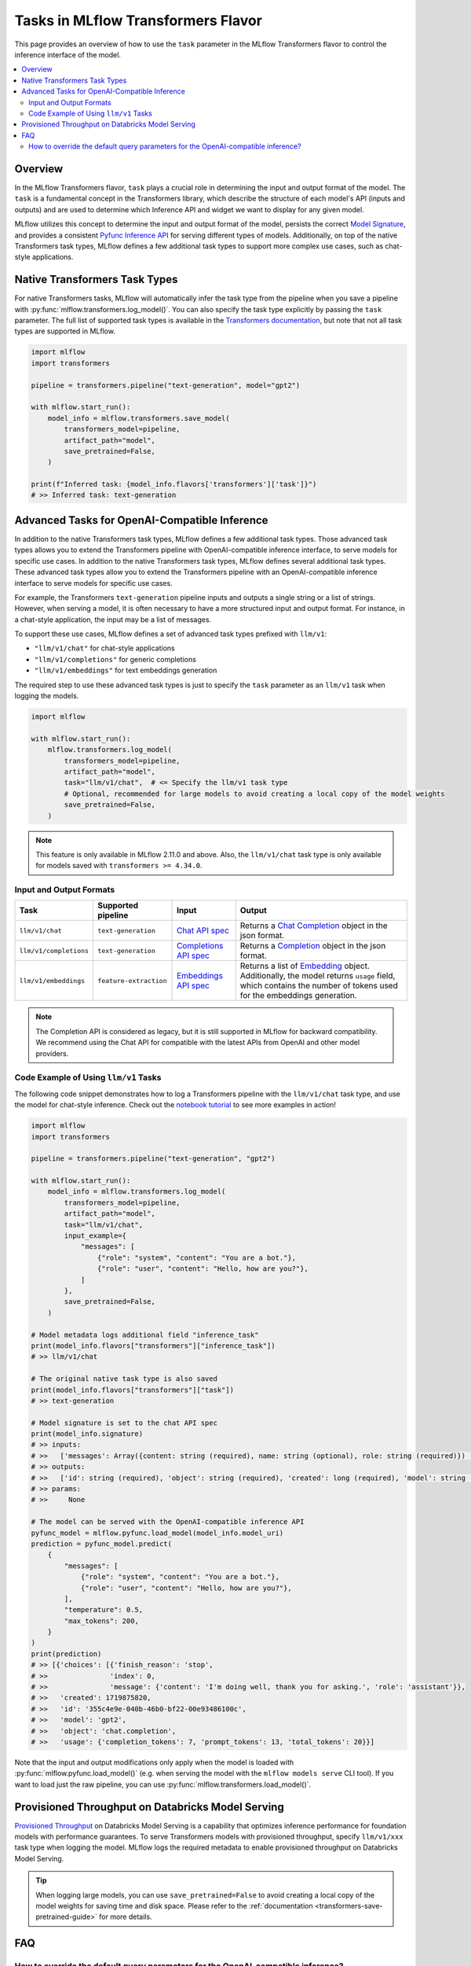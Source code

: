 Tasks in MLflow Transformers Flavor
===================================

This page provides an overview of how to use the ``task`` parameter in the MLflow Transformers flavor to control the inference interface of the model.

.. contents::
   :local:
   :depth: 2

Overview
--------

In the MLflow Transformers flavor, ``task`` plays a crucial role in determining the input and output format of the model. The ``task`` is a fundamental concept in the Transformers library, which describe the structure of each model's API (inputs and outputs) and are used to determine which Inference API and widget we want to display for any given model.

MLflow utilizes this concept to determine the input and output format of the model, persists the correct `Model Signature <https://mlflow.org/docs/latest/models.html#model-signatures-and-input-examples>`_, and provides a consistent `Pyfunc Inference API <https://mlflow.org/docs/latest/python_api/mlflow.pyfunc.html#inference-api>`_ for serving different types of models. Additionally, on top of the native Transformers task types, MLflow defines a few additional task types to support more complex use cases, such as chat-style applications.


Native Transformers Task Types
------------------------------

For native Transformers tasks, MLflow will automatically infer the task type from the pipeline when you save a pipeline with :py:func:`mlflow.transformers.log_model()`. You can also specify the task type explicitly by passing the ``task`` parameter. The full list of supported task types is available in the `Transformers documentation <https://huggingface.co/tasks>`_, but note that not all task types are supported in MLflow.

.. code-block:: python

    import mlflow
    import transformers

    pipeline = transformers.pipeline("text-generation", model="gpt2")

    with mlflow.start_run():
        model_info = mlflow.transformers.save_model(
            transformers_model=pipeline,
            artifact_path="model",
            save_pretrained=False,
        )

    print(f"Inferred task: {model_info.flavors['transformers']['task']}")
    # >> Inferred task: text-generation


Advanced Tasks for OpenAI-Compatible Inference
----------------------------------------------

In addition to the native Transformers task types, MLflow defines a few additional task types. Those advanced task types allows you to extend the Transformers pipeline with OpenAI-compatible inference interface, to serve models for specific use cases.
In addition to the native Transformers task types, MLflow defines several additional task types. These advanced task types allow you to extend the Transformers pipeline with an OpenAI-compatible inference interface to serve models for specific use cases.

For example, the Transformers ``text-generation`` pipeline inputs and outputs a single string or a list of strings. However, when serving a model, it is often necessary to have a more structured input and output format. For instance, in a chat-style application, the input may be a list of messages.

To support these use cases, MLflow defines a set of advanced task types prefixed with ``llm/v1``:

- ``"llm/v1/chat"`` for chat-style applications
- ``"llm/v1/completions"`` for generic completions
- ``"llm/v1/embeddings"`` for text embeddings generation

The required step to use these advanced task types is just to specify the ``task`` parameter as an ``llm/v1`` task when logging the models.

.. code-block:: python

    import mlflow

    with mlflow.start_run():
        mlflow.transformers.log_model(
            transformers_model=pipeline,
            artifact_path="model",
            task="llm/v1/chat",  # <= Specify the llm/v1 task type
            # Optional, recommended for large models to avoid creating a local copy of the model weights
            save_pretrained=False,
        )

.. note::

    This feature is only available in MLflow 2.11.0 and above. Also, the ``llm/v1/chat`` task type is only available for models saved with ``transformers >= 4.34.0``.

Input and Output Formats
^^^^^^^^^^^^^^^^^^^^^^^^

.. list-table::
   :header-rows: 1

   * - Task
     - Supported pipeline
     - Input
     - Output
   * - ``llm/v1/chat``
     - ``text-generation``
     - `Chat API spec <https://mlflow.org/docs/latest/llms/deployments/index.html#chat>`_
     - Returns a `Chat Completion <https://platform.openai.com/docs/api-reference/chat/object>`_ object in the json format.
   * - ``llm/v1/completions``
     - ``text-generation``
     - `Completions API spec <https://mlflow.org/docs/latest/llms/deployments/index.html#completions>`_
     - Returns a `Completion <https://platform.openai.com/docs/guides/text-generation/completions-api>`_ object in the json format.
   * - ``llm/v1/embeddings``
     - ``feature-extraction``
     - `Embeddings API spec <https://mlflow.org/docs/latest/llms/deployments/index.html#embeddings>`_
     - Returns a list of `Embedding <https://platform.openai.com/docs/api-reference/embeddings/object>`_ object. Additionally, the model returns ``usage`` field, which contains the number of tokens used for the embeddings generation.

.. note::

    The Completion API is considered as legacy, but it is still supported in MLflow for backward compatibility. We recommend using the Chat API for compatible with the latest APIs from OpenAI and other model providers.

Code Example of Using ``llm/v1`` Tasks
^^^^^^^^^^^^^^^^^^^^^^^^^^^^^^^^^^^^^^

The following code snippet demonstrates how to log a Transformers pipeline with the ``llm/v1/chat`` task type, and use the model for chat-style inference. Check out the `notebook tutorial <tutorials/conversational/pyfunc-chat-model.html>`_ to see more examples in action!

.. code-block:: python

    import mlflow
    import transformers

    pipeline = transformers.pipeline("text-generation", "gpt2")

    with mlflow.start_run():
        model_info = mlflow.transformers.log_model(
            transformers_model=pipeline,
            artifact_path="model",
            task="llm/v1/chat",
            input_example={
                "messages": [
                    {"role": "system", "content": "You are a bot."},
                    {"role": "user", "content": "Hello, how are you?"},
                ]
            },
            save_pretrained=False,
        )

    # Model metadata logs additional field "inference_task"
    print(model_info.flavors["transformers"]["inference_task"])
    # >> llm/v1/chat

    # The original native task type is also saved
    print(model_info.flavors["transformers"]["task"])
    # >> text-generation

    # Model signature is set to the chat API spec
    print(model_info.signature)
    # >> inputs:
    # >>   ['messages': Array({content: string (required), name: string (optional), role: string (required)}) (required), 'temperature': double (optional), 'max_tokens': long (optional), 'stop': Array(string) (optional), 'n': long (optional), 'stream': boolean (optional)]
    # >> outputs:
    # >>   ['id': string (required), 'object': string (required), 'created': long (required), 'model': string (required), 'choices': Array({finish_reason: string (required), index: long (required), message: {content: string (required), name: string (optional), role: string (required)} (required)}) (required), 'usage': {completion_tokens: long (required), prompt_tokens: long (required), total_tokens: long (required)} (required)]
    # >> params:
    # >>     None

    # The model can be served with the OpenAI-compatible inference API
    pyfunc_model = mlflow.pyfunc.load_model(model_info.model_uri)
    prediction = pyfunc_model.predict(
        {
            "messages": [
                {"role": "system", "content": "You are a bot."},
                {"role": "user", "content": "Hello, how are you?"},
            ],
            "temperature": 0.5,
            "max_tokens": 200,
        }
    )
    print(prediction)
    # >> [{'choices': [{'finish_reason': 'stop',
    # >>               'index': 0,
    # >>               'message': {'content': 'I'm doing well, thank you for asking.', 'role': 'assistant'}},
    # >>   'created': 1719875820,
    # >>   'id': '355c4e9e-040b-46b0-bf22-00e93486100c',
    # >>   'model': 'gpt2',
    # >>   'object': 'chat.completion',
    # >>   'usage': {'completion_tokens': 7, 'prompt_tokens': 13, 'total_tokens': 20}}]

Note that the input and output modifications only apply when the model is loaded with :py:func:`mlflow.pyfunc.load_model()` (e.g. when
serving the model with the ``mlflow models serve`` CLI tool). If you want to load just the raw pipeline, you can
use :py:func:`mlflow.transformers.load_model()`.

Provisioned Throughput on Databricks Model Serving
--------------------------------------------------

`Provisioned Throughput <https://docs.databricks.com/en/machine-learning/foundation-models/deploy-prov-throughput-foundation-model-apis.html>`_ on Databricks Model Serving is a capability that optimizes inference performance for foundation models with performance guarantees. To serve Transformers models with provisioned throughput, specify ``llm/v1/xxx`` task type when logging the model. MLflow logs the required metadata to enable provisioned throughput on Databricks Model Serving.


.. tip::

    When logging large models, you can use ``save_pretrained=False`` to avoid creating a local copy of the model weights for saving time and disk space. Please refer to the :ref:`documentation <transformers-save-pretrained-guide>` for more details.

FAQ
---

How to override the default query parameters for the OpenAI-compatible inference?
^^^^^^^^^^^^^^^^^^^^^^^^^^^^^^^^^^^^^^^^^^^^^^^^^^^^^^^^^^^^^^^^^^^^^^^^^^^^^^^^^

When serving the model saved with the ``llm/v1`` task type, MLflow uses the same default value as OpenAI APIs for the parameters like ``temperature`` and ``stop``. You can override them by either passing the values at inference time, or by setting different default values when logging the model.

1. At inference time: You can pass the parameters as part of the input dictionary when calling the ``predict()`` method, just like how you pass the input messages.
2. When logging the model: You can override the default values for the parameters by saving ``model_config`` parameter when logging the model.

.. code-block:: python

    with mlflow.start_run():
        model_info = mlflow.transformers.log_model(
            transformers_model=pipeline,
            artifact_path="model",
            task="llm/v1/chat",
            model_config={
                "temperature": 0.5,  # <= Set the default temperature
                "stop": ["foo", "bar"],  # <= Set the default stop sequence
            },
            save_pretrained=False,
        )


.. attention::

    The ``stop`` parameter can be used to specify the stop sequence for the ``llm/v1/chat`` and ``llm/v1/completions`` tasks. We emulate the behavior of the ``stop`` parameter in the OpenAI APIs by passing the `stopping_criteria <https://huggingface.co/docs/transformers/main_classes/text_generation#transformers.GenerationMixin.generate.stopping_criteria>`_ to the Transformers pipeline, with the token IDs of the given stop sequence. However, the behavior may not be stable because the tokenizer does not always generate the same token IDs for the same sequence in different sentences, especially for sentence-piece based tokenizers.
